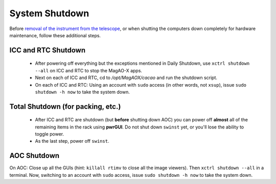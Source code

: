 System Shutdown
===============

Before `removal of the instrument from the
telescope <../handling/telescope_removal.md>`__, or when shutting the
computers down completely for hardware maintenance, follow these
additional steps.

ICC and RTC Shutdown
--------------------

    - After powering off everything but the exceptions mentioned in Daily Shutdown, use ``xctrl shutdown --all`` on ICC and RTC to stop the MagAO-X apps.

    - Next on each of ICC and RTC, cd to `/opt/MagAOX/cacao` and run the shutdown script.

    - On each of ICC and RTC: Using an account with ``sudo`` access (in other words, not ``xsup``), issue ``sudo shutdown -h now`` to take the system down.

Total Shutdown (for packing, etc.)
-----------------------------------

    - After ICC and RTC are shutdown (but **before** shutting down AOC) you can power off **almost** all of the remaining items in the rack using **pwrGUI**. Do not shut down ``swinst`` yet, or you'll lose the ability to toggle power.

    - As the last step, power off ``swinst``.

AOC Shutdown
------------

On AOC: Close up all the GUIs (hint: ``killall rtimv`` to close all the image viewers). Then ``xctrl shutdown --all`` in a terminal. Now, switching to an account with ``sudo`` access, issue ``sudo shutdown -h now`` to take the system down.
